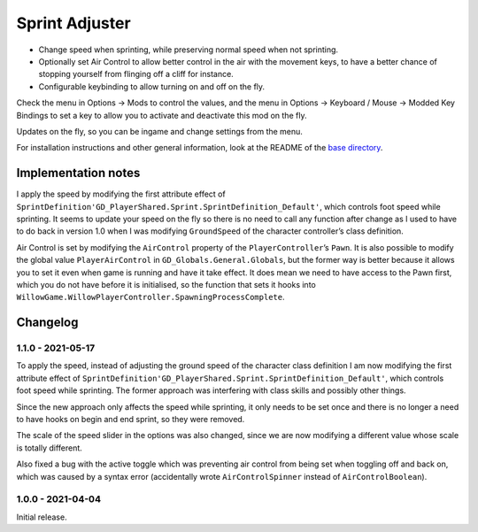 Sprint Adjuster
===============

- Change speed when sprinting, while preserving normal speed when not sprinting.
- Optionally set Air Control to allow better control in the air with the movement keys, to have a better chance of stopping yourself from flinging off a cliff for instance.
- Configurable keybinding to allow turning on and off on the fly.

Check the menu in Options -> Mods to control the values, and the menu in Options -> Keyboard / Mouse -> Modded Key Bindings to set a key to allow you to activate and deactivate this mod on the fly.

Updates on the fly, so you can be ingame and change settings from the menu.

For installation instructions and other general information, look at the README of the `base directory <https://github.com/plu5/p-borderlands>`_.

Implementation notes
--------------------

I apply the speed by modifying the first attribute effect of ``SprintDefinition'GD_PlayerShared.Sprint.SprintDefinition_Default'``, which controls foot speed while sprinting. It seems to update your speed on the fly so there is no need to call any function after change as I used to have to do back in version 1.0 when I was modifying ``GroundSpeed`` of the character controller’s class definition.

Air Control is set by modifying the ``AirControl`` property of the ``PlayerController``’s ``Pawn``. It is also possible to modify the global value ``PlayerAirControl`` in ``GD_Globals.General.Globals``, but the former way is better because it allows you to set it even when game is running and have it take effect. It does mean we need to have access to the Pawn first, which you do not have before it is initialised, so the function that sets it hooks into ``WillowGame.WillowPlayerController.SpawningProcessComplete``.

Changelog
---------

1.1.0 - 2021-05-17
^^^^^^^^^^^^^^^^^^

To apply the speed, instead of adjusting the ground speed of the character class definition I am now modifying the first attribute effect of ``SprintDefinition'GD_PlayerShared.Sprint.SprintDefinition_Default'``, which controls foot speed while sprinting. The former approach was interfering with class skills and possibly other things.

Since the new approach only affects the speed while sprinting, it only needs to be set once and there is no longer a need to have hooks on begin and end sprint, so they were removed.

The scale of the speed slider in the options was also changed, since we are now modifying a different value whose scale is totally different.

Also fixed a bug with the active toggle which was preventing air control from being set when toggling off and back on, which was caused by a syntax error (accidentally wrote ``AirControlSpinner`` instead of ``AirControlBoolean``).

1.0.0 - 2021-04-04
^^^^^^^^^^^^^^^^^^

Initial release.
